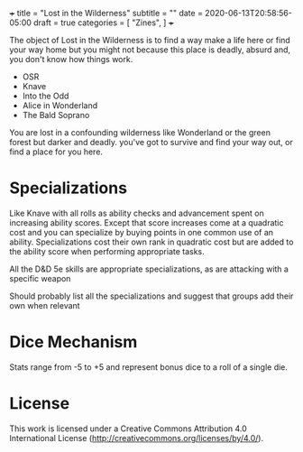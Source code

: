 +++
title = "Lost in the Wilderness"
subtitle = ""
date = 2020-06-13T20:58:56-05:00
draft = true
categories = [
  "Zines",
]
+++

The object of Lost in the Wilderness is to find a way make a life here
or find your way home but you might not because this place is deadly,
absurd and, you don't know how things work.

- OSR
- Knave
- Into the Odd
- Alice in Wonderland
- The Bald Soprano

You are lost in a confounding wilderness like Wonderland or the green
forest but darker and deadly. you've got to survive and find your way
out, or find a place for you here.

* Specializations

  Like Knave with all rolls as ability checks and advancement spent on
  increasing ability scores. Except that score increases come at a
  quadratic cost and you can specialize by buying points in one common
  use of an ability. Specializations cost their own rank in quadratic
  cost but are added to the ability score when performing appropriate
  tasks.

  All the D&D 5e skills are appropriate specializations, as are
  attacking with a specific weapon

  Should probably list all the specializations and suggest that groups
  add their own when relevant

* Dice Mechanism

  Stats range from -5 to +5 and represent bonus dice to a roll of a
  single die.

* License

This work is licensed under a Creative Commons Attribution 4.0
International License (http://creativecommons.org/licenses/by/4.0/).
